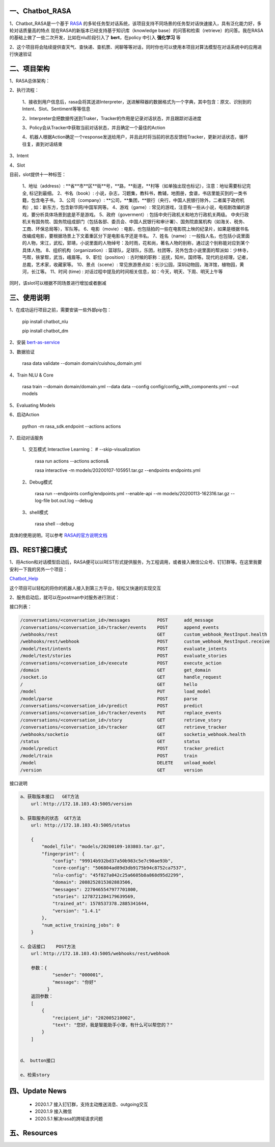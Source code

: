 一、Chatbot_RASA
==========================

1、Chatbot_RASA是一个基于 `RASA <https://rasa.com>`_ 的多轮任务型对话系统，该项目支持不同场景的任务型对话快速接入，具有泛化能力好，多轮对话质量高的特点
现在RASA的新版本已经支持基于知识库（knowledge base）的问答和检索（retrieve）的问答。我在RASA的基础上做了一些二次开发，比如在nlu阶段引入了 **bert**，在policy
中引入 **强化学习** 等

2、这个项目将会陆续提供查天气、查快递、查机票、闲聊等等对话，同时你也可以使用本项目对算法模型在对话系统中的应用进行快速验证


二、项目架构
============

1、RASA总体架构：

|image0|

2、执行流程：

    1、接收到用户信息后，rasa会将其送进Interpreter，送进解释器的数据格式为一个字典，其中包含：原文、识别到的Intent、Slot、Sentiment等等信息

    2、Interpreter会把数据传送到Traker，Tracker的作用是记录对话状态，并且跟踪对话进度

    3、Policy会从Tracker中获取当前对话状态，并且确定一个最佳的Action

    4、机器人根据Action确定一个response发送给用户，并且此时将当前的状态反馈给Tracker，更新对话状态，循环往复，直到对话结束

3、Intent

4、Slot

目前，slot提供十一种标签：

        1、地址（address）: **省**市**区**街**号，**路，**街道，**村等（如单独出现也标记），注意：地址需要标记完全, 标记到最细。
        2、书名（book）: 小说，杂志，习题集，教科书，教辅，地图册，食谱，书店里能买到的一类书籍，包含电子书。
        3、公司（company）: **公司，**集团，**银行（央行，中国人民银行除外，二者属于政府机构）, 如：新东方，包含新华网/中国军网等。
        4、游戏（game）: 常见的游戏，注意有一些从小说，电视剧改编的游戏，要分析具体场景到底是不是游戏。
        5、政府（goverment）: 包括中央行政机关和地方行政机关两级。 中央行政机关有国务院、国务院组成部门（包括各部、委员会、中国人民银行和审计署）、国务院直属机构（如海关、税务、工商、环保总局等），军队等。
        6、电影（movie）: 电影，也包括拍的一些在电影院上映的纪录片，如果是根据书名改编成电影，要根据场景上下文着重区分下是电影名字还是书名。
        7、姓名（name）: 一般指人名，也包括小说里面的人物，宋江，武松，郭靖，小说里面的人物绰号：及时雨，花和尚，著名人物的别称，通过这个别称能对应到某个具体人物。
        8、组织机构（organization）: 篮球队，足球队，乐团，社团等，另外包含小说里面的帮派如：少林寺，丐帮，铁掌帮，武当，峨眉等。
        9、职位（position）: 古时候的职称：巡抚，知州，国师等。现代的总经理，记者，总裁，艺术家，收藏家等。
        10、景点（scene）: 常见旅游景点如：长沙公园，深圳动物园，海洋馆，植物园，黄河，长江等。
        11、时间 (time) : 对话过程中提及的时间相关信息，如：今天，明天、下周、明天上午等

同时，该slot可以根据不同场景进行增加或者删减

三、使用说明
==============

1、在成功运行项目之前，需要安装一些外部pip包：

    pip install chatbot_nlu

    pip install chatbot_dm

2、安装 bert-as-service_

3、数据验证

    rasa data validate --domain domain/cuishou_domain.yml

4、Train NLU & Core

    rasa train --domain domain/domain.yml --data data --config config/config_with_components.yml --out models

5、Evaluating Models

6、启动Action

    python -m rasa_sdk.endpoint --actions actions

7、启动对话服务

    1、交互模式 Interactive Learning： # --skip-visualization

        rasa run actions --actions actions&

        rasa interactive -m models/20200107-105951.tar.gz --endpoints endpoints.yml

    2、Debug模式

        rasa run --endpoints config/endpoints.yml --enable-api --m models/20200113-162316.tar.gz --log-file bot.out.log --debug

    3、shell模式

        rasa shell --debug


具体的使用说明，可以参考 `RASA的官方说明文档 <https://rasa.com/docs/rasa/user-guide/evaluating-models/>`_



四、REST接口模式
======================
1、将Action和对话模型启动后，RASA便可以以REST形式提供服务，为工程调用，或者接入微信公众号、钉钉群等。在这里我要安利一下我的另外一个项目：

`Chatbot_Help <https://github.com/charlesXu86/Chatbot_Help>`_

这个项目可以轻松的将你的机器人接入到第三方平台，轻松又快速的实现交互

2、服务启动后，就可以在postman中对服务进行测试：

接口列表：

.. code:: python

    /conversations/<conversation_id>/messages          POST      add_message
    /conversations/<conversation_id>/tracker/events    POST      append_events
    /webhooks/rest                                     GET       custom_webhook_RestInput.health
    /webhooks/rest/webhook                             POST      custom_webhook_RestInput.receive
    /model/test/intents                                POST      evaluate_intents
    /model/test/stories                                POST      evaluate_stories
    /conversations/<conversation_id>/execute           POST      execute_action
    /domain                                            GET       get_domain
    /socket.io                                         GET       handle_request
    /                                                  GET       hello
    /model                                             PUT       load_model
    /model/parse                                       POST      parse
    /conversations/<conversation_id>/predict           POST      predict
    /conversations/<conversation_id>/tracker/events    PUT       replace_events
    /conversations/<conversation_id>/story             GET       retrieve_story
    /conversations/<conversation_id>/tracker           GET       retrieve_tracker
    /webhooks/socketio                                 GET       socketio_webhook.health
    /status                                            GET       status
    /model/predict                                     POST      tracker_predict
    /model/train                                       POST      train
    /model                                             DELETE    unload_model
    /version                                           GET       version

接口说明

.. code:: python

    a、获取版本接口   GET方法
        url：http://172.18.103.43:5005/version

    b、获取服务的状态  GET方法
        url: http://172.18.103.43:5005/status

        {
            "model_file": "models/20200109-103803.tar.gz",
            "fingerprint": {
                "config": "99914b932bd37a50b983c5e7c90ae93b",
                "core-config": "506804ad89d3db9175b94c8752ca7537",
                "nlu-config": "45f827a042c25a6605b8a868d95d2299",
                "domain": 2088252815302883506,
                "messages": 2270465547977701800,
                "stories": 1278721284179639569,
                "trained_at": 1578537378.2885341644,
                "version": "1.4.1"
            },
            "num_active_training_jobs": 0
        }

    c、会话接口    POST方法
        url：http://172.18.103.43:5005/webhooks/rest/webhook

        参数：{
                "sender": "000001",
                "message": "你好"
              }
        返回参数：
        [
            {
                "recipient_id": "202005210002",
                "text": "您好，我是智能助手小笨，有什么可以帮您的？"
            }
        ]


    d、 button接口

    e、检索story


四、Update News
======================

    * 2020.1.7  接入钉钉群，支持主动推送消息、outgoing交互

    * 2020.1.9  接入微信

    * 2020.5.1 解决rasa的跨域请求问题

五、Resources
======================

.. _bert-as-service: https://github.com/hanxiao/bert-as-service


.. |image0| image:: https://github.com/charlesXu86/Chatbot_RASA/blob/master/image/rasa_architecture.png
